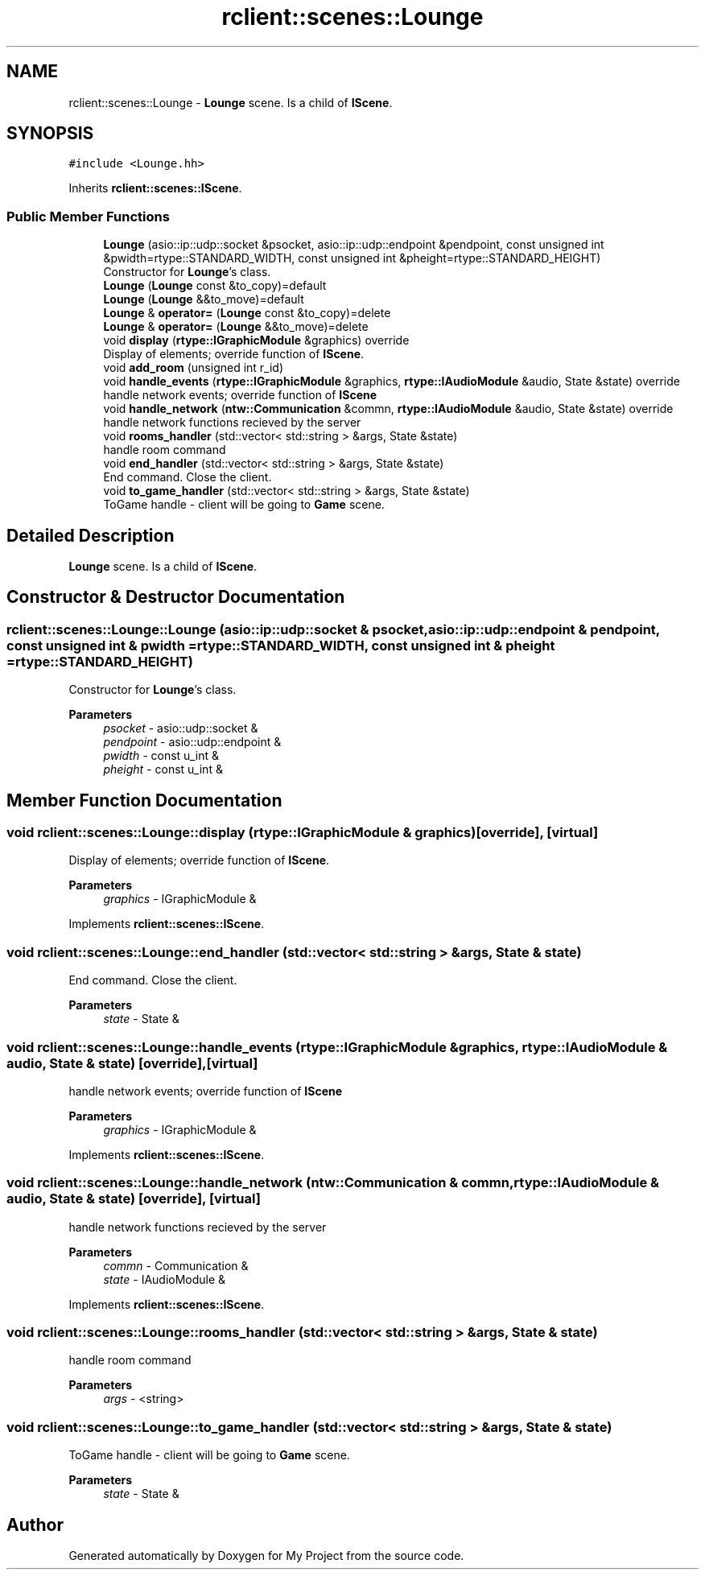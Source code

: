 .TH "rclient::scenes::Lounge" 3 "Sun Jan 14 2024" "My Project" \" -*- nroff -*-
.ad l
.nh
.SH NAME
rclient::scenes::Lounge \- \fBLounge\fP scene\&. Is a child of \fBIScene\fP\&.  

.SH SYNOPSIS
.br
.PP
.PP
\fC#include <Lounge\&.hh>\fP
.PP
Inherits \fBrclient::scenes::IScene\fP\&.
.SS "Public Member Functions"

.in +1c
.ti -1c
.RI "\fBLounge\fP (asio::ip::udp::socket &psocket, asio::ip::udp::endpoint &pendpoint, const unsigned int &pwidth=rtype::STANDARD_WIDTH, const unsigned int &pheight=rtype::STANDARD_HEIGHT)"
.br
.RI "Constructor for \fBLounge\fP's class\&. "
.ti -1c
.RI "\fBLounge\fP (\fBLounge\fP const &to_copy)=default"
.br
.ti -1c
.RI "\fBLounge\fP (\fBLounge\fP &&to_move)=default"
.br
.ti -1c
.RI "\fBLounge\fP & \fBoperator=\fP (\fBLounge\fP const &to_copy)=delete"
.br
.ti -1c
.RI "\fBLounge\fP & \fBoperator=\fP (\fBLounge\fP &&to_move)=delete"
.br
.ti -1c
.RI "void \fBdisplay\fP (\fBrtype::IGraphicModule\fP &graphics) override"
.br
.RI "Display of elements; override function of \fBIScene\fP\&. "
.ti -1c
.RI "void \fBadd_room\fP (unsigned int r_id)"
.br
.ti -1c
.RI "void \fBhandle_events\fP (\fBrtype::IGraphicModule\fP &graphics, \fBrtype::IAudioModule\fP &audio, State &state) override"
.br
.RI "handle network events; override function of \fBIScene\fP "
.ti -1c
.RI "void \fBhandle_network\fP (\fBntw::Communication\fP &commn, \fBrtype::IAudioModule\fP &audio, State &state) override"
.br
.RI "handle network functions recieved by the server "
.ti -1c
.RI "void \fBrooms_handler\fP (std::vector< std::string > &args, State &state)"
.br
.RI "handle room command "
.ti -1c
.RI "void \fBend_handler\fP (std::vector< std::string > &args, State &state)"
.br
.RI "End command\&. Close the client\&. "
.ti -1c
.RI "void \fBto_game_handler\fP (std::vector< std::string > &args, State &state)"
.br
.RI "ToGame handle - client will be going to \fBGame\fP scene\&. "
.in -1c
.SH "Detailed Description"
.PP 
\fBLounge\fP scene\&. Is a child of \fBIScene\fP\&. 
.SH "Constructor & Destructor Documentation"
.PP 
.SS "rclient::scenes::Lounge::Lounge (asio::ip::udp::socket & psocket, asio::ip::udp::endpoint & pendpoint, const unsigned int & pwidth = \fCrtype::STANDARD_WIDTH\fP, const unsigned int & pheight = \fCrtype::STANDARD_HEIGHT\fP)"

.PP
Constructor for \fBLounge\fP's class\&. 
.PP
\fBParameters\fP
.RS 4
\fIpsocket\fP - asio::udp::socket & 
.br
\fIpendpoint\fP - asio::udp::endpoint & 
.br
\fIpwidth\fP - const u_int & 
.br
\fIpheight\fP - const u_int & 
.RE
.PP

.SH "Member Function Documentation"
.PP 
.SS "void rclient::scenes::Lounge::display (\fBrtype::IGraphicModule\fP & graphics)\fC [override]\fP, \fC [virtual]\fP"

.PP
Display of elements; override function of \fBIScene\fP\&. 
.PP
\fBParameters\fP
.RS 4
\fIgraphics\fP - IGraphicModule & 
.RE
.PP

.PP
Implements \fBrclient::scenes::IScene\fP\&.
.SS "void rclient::scenes::Lounge::end_handler (std::vector< std::string > & args, State & state)"

.PP
End command\&. Close the client\&. 
.PP
\fBParameters\fP
.RS 4
\fIstate\fP - State & 
.RE
.PP

.SS "void rclient::scenes::Lounge::handle_events (\fBrtype::IGraphicModule\fP & graphics, \fBrtype::IAudioModule\fP & audio, State & state)\fC [override]\fP, \fC [virtual]\fP"

.PP
handle network events; override function of \fBIScene\fP 
.PP
\fBParameters\fP
.RS 4
\fIgraphics\fP - IGraphicModule & 
.RE
.PP

.PP
Implements \fBrclient::scenes::IScene\fP\&.
.SS "void rclient::scenes::Lounge::handle_network (\fBntw::Communication\fP & commn, \fBrtype::IAudioModule\fP & audio, State & state)\fC [override]\fP, \fC [virtual]\fP"

.PP
handle network functions recieved by the server 
.PP
\fBParameters\fP
.RS 4
\fIcommn\fP - Communication & 
.br
\fIstate\fP - IAudioModule & 
.RE
.PP

.PP
Implements \fBrclient::scenes::IScene\fP\&.
.SS "void rclient::scenes::Lounge::rooms_handler (std::vector< std::string > & args, State & state)"

.PP
handle room command 
.PP
\fBParameters\fP
.RS 4
\fIargs\fP - <string> 
.RE
.PP

.SS "void rclient::scenes::Lounge::to_game_handler (std::vector< std::string > & args, State & state)"

.PP
ToGame handle - client will be going to \fBGame\fP scene\&. 
.PP
\fBParameters\fP
.RS 4
\fIstate\fP - State & 
.RE
.PP


.SH "Author"
.PP 
Generated automatically by Doxygen for My Project from the source code\&.
